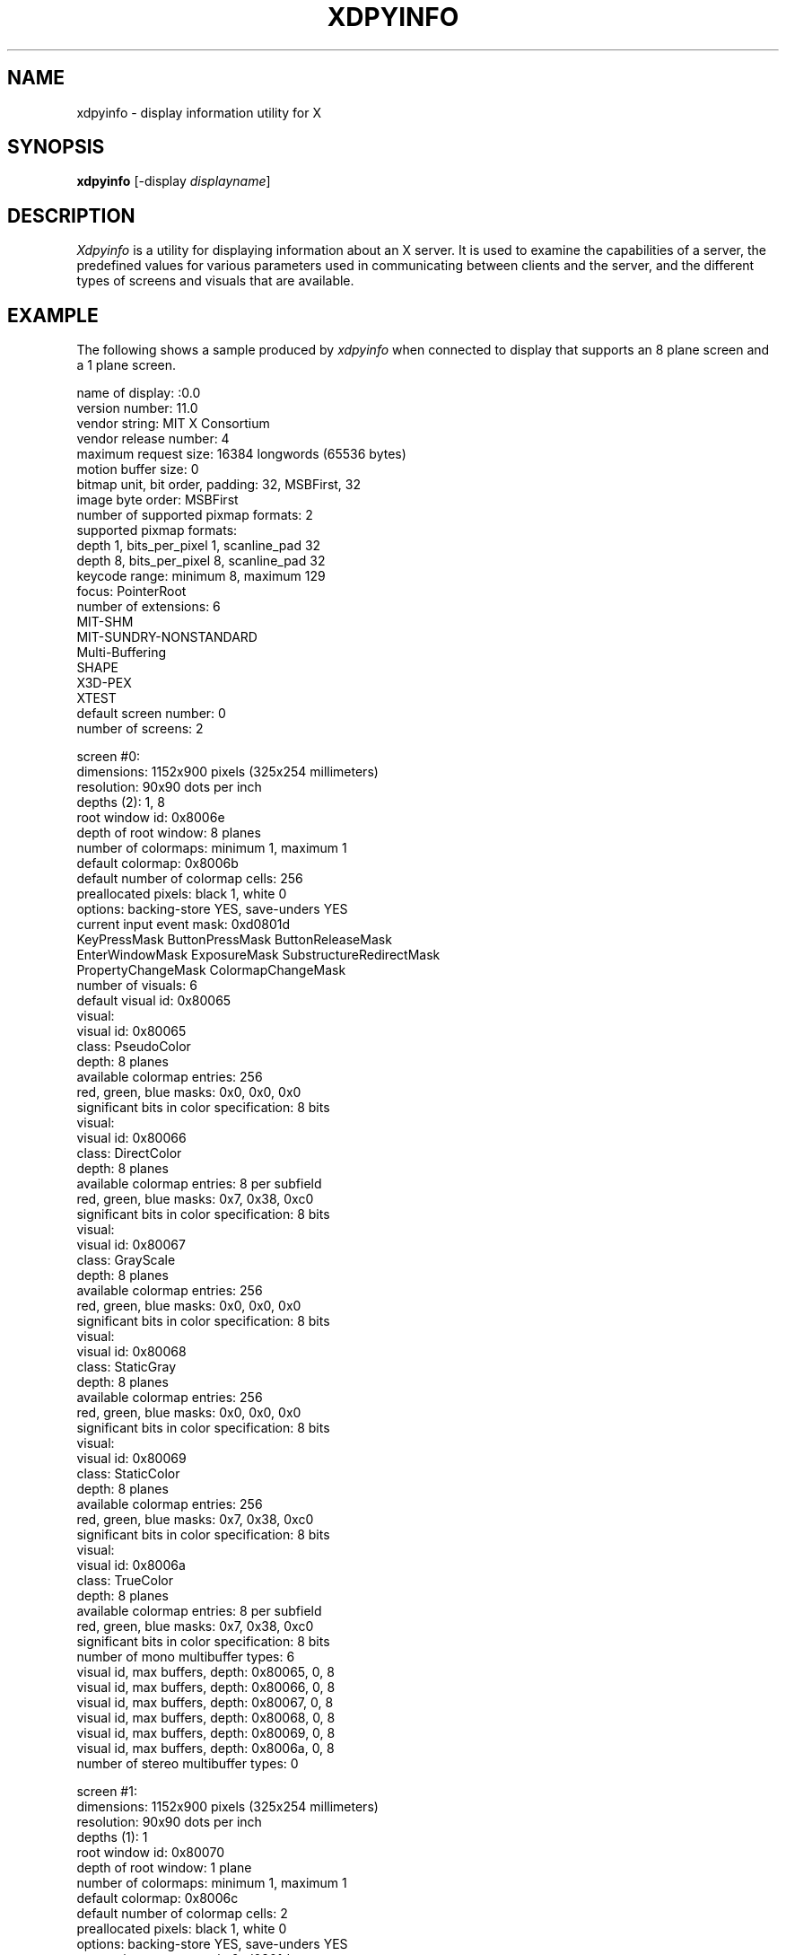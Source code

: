 .\" $XConsortium: xdpyinfo.man,v 1.13 94/04/11 14:27:36 gildea Exp $
.\" Copyright 1988, 1989 Massachusetts Institute of Technology
.\"
.\" Permission to use, copy, modify, distribute, and sell this software and
.\" its documentation for any purpose is hereby granted without fee, provided
.\" that the above copyright notice appear in all copies and that both that
.\" copyright notice and this permission notice appear in supporting
.\" documentation, and that the name of M.I.T. not be used in advertising or
.\" publicity pertaining to distribution of the software without specific,
.\" written prior permission.  M.I.T. makes no representations about the
.\" suitability of this software for any purpose.  It is provided "as is"
.\" without express or implied warranty.
.TH XDPYINFO 1 "Release 6" "X Version 11"
.SH NAME
xdpyinfo \- display information utility for X
.SH SYNOPSIS
.B "xdpyinfo"
[\-display \fIdisplayname\fP]
.SH DESCRIPTION
.PP
.I Xdpyinfo
is a utility for displaying information about an X server.  It is used to 
examine the
capabilities of a server, the predefined values for various parameters used
in communicating between clients and the server, and the different types of
screens and visuals that are available.
.SH EXAMPLE
.PP
The following shows a sample produced by
.I xdpyinfo
when connected to display that supports an 8 plane screen and a 1 plane screen.
.PP
.nf
name of display:    :0.0
version number:    11.0
vendor string:    MIT X Consortium
vendor release number:    4
maximum request size:  16384 longwords (65536 bytes)
motion buffer size:  0
bitmap unit, bit order, padding:    32, MSBFirst, 32
image byte order:    MSBFirst
number of supported pixmap formats:    2
supported pixmap formats:
    depth 1, bits_per_pixel 1, scanline_pad 32
    depth 8, bits_per_pixel 8, scanline_pad 32
keycode range:    minimum 8, maximum 129
focus:  PointerRoot
number of extensions:    6
    MIT-SHM
    MIT-SUNDRY-NONSTANDARD
    Multi-Buffering
    SHAPE
    X3D-PEX
    XTEST
default screen number:    0
number of screens:    2

screen #0:
  dimensions:    1152x900 pixels (325x254 millimeters)
  resolution:    90x90 dots per inch
  depths (2):    1, 8
  root window id:    0x8006e
  depth of root window:    8 planes
  number of colormaps:    minimum 1, maximum 1
  default colormap:    0x8006b
  default number of colormap cells:    256
  preallocated pixels:    black 1, white 0
  options:    backing-store YES, save-unders YES
  current input event mask:    0xd0801d
    KeyPressMask             ButtonPressMask          ButtonReleaseMask        
    EnterWindowMask          ExposureMask             SubstructureRedirectMask 
    PropertyChangeMask       ColormapChangeMask       
  number of visuals:    6
  default visual id:  0x80065
  visual:
    visual id:    0x80065
    class:    PseudoColor
    depth:    8 planes
    available colormap entries:    256
    red, green, blue masks:    0x0, 0x0, 0x0
    significant bits in color specification:    8 bits
  visual:
    visual id:    0x80066
    class:    DirectColor
    depth:    8 planes
    available colormap entries:    8 per subfield
    red, green, blue masks:    0x7, 0x38, 0xc0
    significant bits in color specification:    8 bits
  visual:
    visual id:    0x80067
    class:    GrayScale
    depth:    8 planes
    available colormap entries:    256
    red, green, blue masks:    0x0, 0x0, 0x0
    significant bits in color specification:    8 bits
  visual:
    visual id:    0x80068
    class:    StaticGray
    depth:    8 planes
    available colormap entries:    256
    red, green, blue masks:    0x0, 0x0, 0x0
    significant bits in color specification:    8 bits
  visual:
    visual id:    0x80069
    class:    StaticColor
    depth:    8 planes
    available colormap entries:    256
    red, green, blue masks:    0x7, 0x38, 0xc0
    significant bits in color specification:    8 bits
  visual:
    visual id:    0x8006a
    class:    TrueColor
    depth:    8 planes
    available colormap entries:    8 per subfield
    red, green, blue masks:    0x7, 0x38, 0xc0
    significant bits in color specification:    8 bits
  number of mono multibuffer types:    6
    visual id, max buffers, depth:    0x80065, 0, 8
    visual id, max buffers, depth:    0x80066, 0, 8
    visual id, max buffers, depth:    0x80067, 0, 8
    visual id, max buffers, depth:    0x80068, 0, 8
    visual id, max buffers, depth:    0x80069, 0, 8
    visual id, max buffers, depth:    0x8006a, 0, 8
  number of stereo multibuffer types:    0

screen #1:
  dimensions:    1152x900 pixels (325x254 millimeters)
  resolution:    90x90 dots per inch
  depths (1):    1
  root window id:    0x80070
  depth of root window:    1 plane
  number of colormaps:    minimum 1, maximum 1
  default colormap:    0x8006c
  default number of colormap cells:    2
  preallocated pixels:    black 1, white 0
  options:    backing-store YES, save-unders YES
  current input event mask:    0xd0801d
    KeyPressMask             ButtonPressMask          ButtonReleaseMask        
    EnterWindowMask          ExposureMask             SubstructureRedirectMask 
    PropertyChangeMask       ColormapChangeMask       
  number of visuals:    1
  default visual id:  0x80064
  visual:
    visual id:    0x80064
    class:    StaticGray
    depth:    1 plane
    available colormap entries:    2
    red, green, blue masks:    0x0, 0x0, 0x0
    significant bits in color specification:    1 bits
  number of mono multibuffer types:    1
    visual id, max buffers, depth:    0x80064, 0, 1
  number of stereo multibuffer types:    0
.fi

.SH ENVIRONMENT
.PP
.TP 8
.B DISPLAY
To get the default host, display number, and screen.
.SH "SEE ALSO"
X(1), xwininfo(1), xprop(1), xrdb(1)
.SH AUTHOR
Jim Fulton, MIT X Consortium
